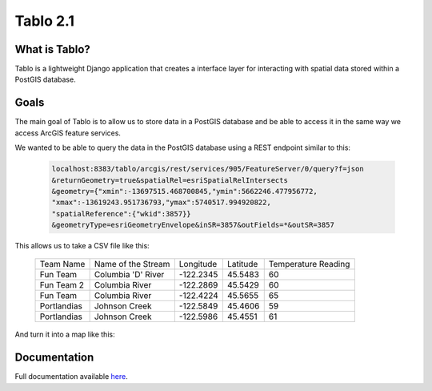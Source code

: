 Tablo 2.1
===========

.. image:: https://travis-ci.org/consbio/tablo.svg?branch=main
    :target: https://travis-ci.org/consbio/tablo?branch=main

.. image:: https://coveralls.io/repos/github/consbio/tablo/badge.svg?branch=main
    :target: https://coveralls.io/github/consbio/tablo?branch=main

.. image:: https://readthedocs.org/projects/tablo/badge/?version=latest&branch=main
    :target: http://tablo.readthedocs.io/en/latest/?badge=latest&branch=main


What is Tablo?
--------------

Tablo is a lightweight Django application that creates a interface layer for interacting with spatial data
stored within a PostGIS database.

Goals
-----

The main goal of Tablo is to allow us to store data in a PostGIS database and be able to access it
in the same way we access ArcGIS feature services.

We wanted to be able to query the data in the PostGIS database using a REST endpoint similar to this:

    .. code-block:: none

        localhost:8383/tablo/arcgis/rest/services/905/FeatureServer/0/query?f=json
        &returnGeometry=true&spatialRel=esriSpatialRelIntersects
        &geometry={"xmin":-13697515.468700845,"ymin":5662246.477956772,
        "xmax":-13619243.951736793,"ymax":5740517.994920822,
        "spatialReference":{"wkid":3857}}
        &geometryType=esriGeometryEnvelope&inSR=3857&outFields=*&outSR=3857

This allows us to take a CSV file like this:

    ===========   ==================  =========  ========  ===================
    Team Name     Name of the Stream  Longitude  Latitude  Temperature Reading
    -----------   ------------------  ---------  --------  -------------------
    Fun Team      Columbia 'D' River  -122.2345  45.5483   60
    Fun Team 2    Columbia River      -122.2869  45.5429   60
    Fun Team      Columbia River      -122.4224  45.5655   65
    Portlandias   Johnson Creek       -122.5849  45.4606   59
    Portlandias   Johnson Creek       -122.5986  45.4551   61
    ===========   ==================  =========  ========  ===================

And turn it into a map like this:

    .. image:: https://github.com/consbio/tablo/blob/main/docs/_static/images/sample_map.png


Documentation
-------------

Full documentation available `here <http://tablo.readthedocs.io/en/latest/>`_.
